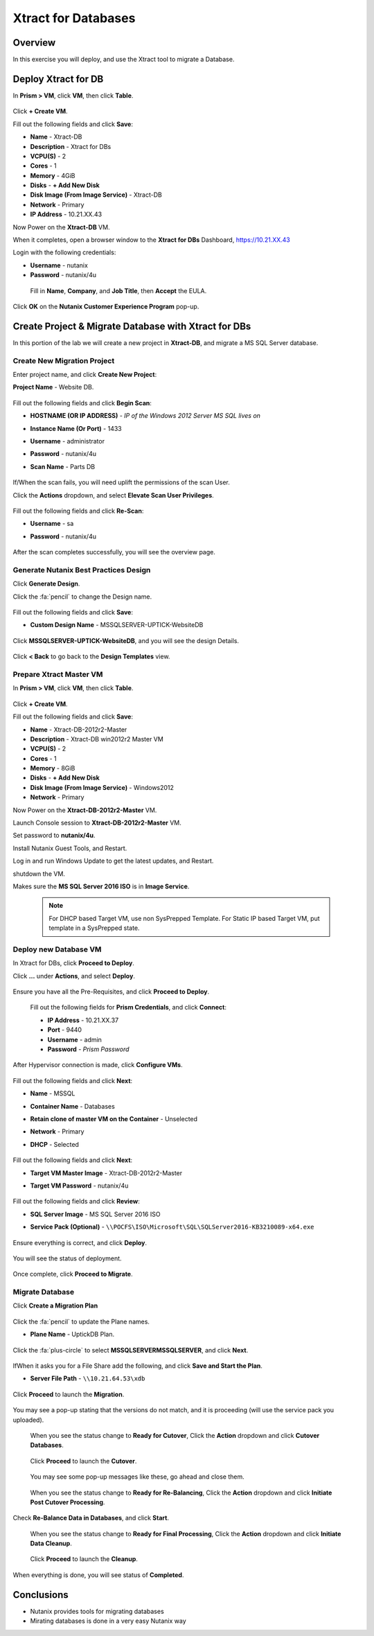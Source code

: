 -------------------
Xtract for Databases
-------------------

Overview
++++++++

In this exercise you will deploy, and use the Xtract tool to migrate a Database.

Deploy Xtract for DB
+++++++++++++++++

In **Prism > VM**, click **VM**, then click **Table**.

  .. figure:: https://s3.us-east-2.amazonaws.com/s3.nutanixtechsummit.com/xtract-db/xtractdb01.png

Click **+ Create VM**.

Fill out the following fields and click **Save**:

- **Name** - Xtract-DB
- **Description** - Xtract for DBs
- **VCPU(S)** - 2
- **Cores** - 1
- **Memory** - 4GiB
- **Disks** - **+ Add New Disk**
- **Disk Image (From Image Service)** - Xtract-DB
- **Network** - Primary
- **IP Address** - 10.21.XX.43

Now Power on the **Xtract-DB** VM.

When it completes, open a browser window to the **Xtract for DBs** Dashboard, https://10.21.XX.43

Login with the following credentials:

- **Username** - nutanix
- **Password** - nutanix/4u

 Fill in **Name**, **Company**, and **Job Title**, then **Accept** the EULA.

  .. figure:: https://s3.us-east-2.amazonaws.com/s3.nutanixtechsummit.com/xtract-db/xtractdb02.png

Click **OK** on the **Nutanix Customer Experience Program** pop-up.

  .. figure:: https://s3.us-east-2.amazonaws.com/s3.nutanixtechsummit.com/xtract-db/xtractdb03.png

Create Project & Migrate Database with Xtract for DBs
+++++++++++++

In this portion of the lab we will create a new project in **Xtract-DB**, and migrate a MS SQL Server database.

Create New Migration Project
.................

Enter project name, and click **Create New Project**:

**Project Name** - Website DB.

  .. figure:: https://s3.us-east-2.amazonaws.com/s3.nutanixtechsummit.com/xtract-db/xtractdb04.png

Fill out the following fields and click **Begin Scan**:

- **HOSTNAME (OR IP ADDRESS)** - *IP of the Windows 2012 Server MS SQL lives on*
- **Instance Name (Or Port)** - 1433
- **Username** - administrator
- **Password** - nutanix/4u
- **Scan Name** - Parts DB

  .. figure:: https://s3.us-east-2.amazonaws.com/s3.nutanixtechsummit.com/xtract-db/xtractdb05.png

If/When the scan fails, you will need uplift the permissions of the scan User.

Click the **Actions** dropdown, and select **Elevate Scan User Privileges**.

  .. figure:: https://s3.us-east-2.amazonaws.com/s3.nutanixtechsummit.com/xtract-db/xtractdb06.png

Fill out the following fields and click **Re-Scan**:

- **Username** - sa
- **Password** - nutanix/4u

  .. figure:: https://s3.us-east-2.amazonaws.com/s3.nutanixtechsummit.com/xtract-db/xtractdb07.png

After the scan completes successfully, you will see the overview page.

  .. figure:: https://s3.us-east-2.amazonaws.com/s3.nutanixtechsummit.com/xtract-db/xtractdb08.png

Generate Nutanix Best Practices Design
.................

Click **Generate Design**.

Click the :fa:`pencil` to change the Design name.

  .. figure:: https://s3.us-east-2.amazonaws.com/s3.nutanixtechsummit.com/xtract-db/xtractdb09.png

Fill out the following fields and click **Save**:

- **Custom Design Name** - MSSQLSERVER-UPTICK-WebsiteDB

  .. figure:: https://s3.us-east-2.amazonaws.com/s3.nutanixtechsummit.com/xtract-db/xtractdb10.png

Click **MSSQLSERVER-UPTICK-WebsiteDB**, and you will see the design Details.

  .. figure:: https://s3.us-east-2.amazonaws.com/s3.nutanixtechsummit.com/xtract-db/xtractdb11.png

Click **< Back** to go back to the **Design Templates** view.

Prepare **Xtract Master** VM
.................

In **Prism > VM**, click **VM**, then click **Table**.

  .. figure:: https://s3.us-east-2.amazonaws.com/s3.nutanixtechsummit.com/xtract-db/xtractdb01.png

Click **+ Create VM**.

Fill out the following fields and click **Save**:

- **Name** - Xtract-DB-2012r2-Master
- **Description** - Xtract-DB win2012r2 Master VM
- **VCPU(S)** - 2
- **Cores** - 1
- **Memory** - 8GiB
- **Disks** - **+ Add New Disk**
- **Disk Image (From Image Service)** - Windows2012
- **Network** - Primary

Now Power on the **Xtract-DB-2012r2-Master** VM.

Launch Console session to **Xtract-DB-2012r2-Master** VM.

Set password to **nutanix/4u**.

Install Nutanix Guest Tools, and Restart.

Log in and run Windows Update to get the latest updates, and Restart.

shutdown the VM.

Makes sure the **MS SQL Server 2016 ISO** is in **Image Service**.

  .. Note:: For DHCP based Target VM, use non SysPrepped Template. For Static IP based Target VM, put template in a SysPrepped state.

Deploy new Database VM
.................

In Xtract for DBs, click **Proceed to Deploy**.

Click **...** under **Actions**, and select **Deploy**.

  .. figure:: https://s3.us-east-2.amazonaws.com/s3.nutanixtechsummit.com/xtract-db/xtractdb12.png

Ensure you have all the Pre-Requisites, and click **Proceed to Deploy**.

  .. figure:: https://s3.us-east-2.amazonaws.com/s3.nutanixtechsummit.com/xtract-db/xtractdb13.png

 Fill out the following fields for **Prism Credentials**, and click **Connect**:

 - **IP Address** - 10.21.XX.37
 - **Port** - 9440
 - **Username** - admin
 - **Password** - *Prism Password*

  .. figure:: https://s3.us-east-2.amazonaws.com/s3.nutanixtechsummit.com/xtract-db/xtractdb14.png

After Hypervisor connection is made, click **Configure VMs**.

  .. figure:: https://s3.us-east-2.amazonaws.com/s3.nutanixtechsummit.com/xtract-db/xtractdb15.png

Fill out the following fields and click **Next**:

- **Name** - MSSQL
- **Container Name** - Databases
- **Retain clone of master VM on the Container** - Unselected
- **Network** - Primary
- **DHCP** - Selected

  .. figure:: https://s3.us-east-2.amazonaws.com/s3.nutanixtechsummit.com/xtract-db/xtractdb16.png

Fill out the following fields and click **Next**:

- **Target VM Master Image** - Xtract-DB-2012r2-Master
- **Target VM Password** - nutanix/4u

  .. figure:: https://s3.us-east-2.amazonaws.com/s3.nutanixtechsummit.com/xtract-db/xtractdb17.png

Fill out the following fields and click **Review**:

- **SQL Server Image** - MS SQL Server 2016 ISO
- **Service Pack (Optional)** - ``\\POCFS\ISO\Microsoft\SQL\SQLServer2016-KB3210089-x64.exe``

  .. figure:: https://s3.us-east-2.amazonaws.com/s3.nutanixtechsummit.com/xtract-db/xtractdb18.png

Ensure everything is correct, and click **Deploy**.

  .. figure:: https://s3.us-east-2.amazonaws.com/s3.nutanixtechsummit.com/xtract-db/xtractdb19.png

You will see the status of deployment.

  .. figure:: https://s3.us-east-2.amazonaws.com/s3.nutanixtechsummit.com/xtract-db/xtractdb20.png

Once complete, click **Proceed to Migrate**.

  .. figure:: https://s3.us-east-2.amazonaws.com/s3.nutanixtechsummit.com/xtract-db/xtractdb21.png

Migrate Database
.................

Click **Create a Migration Plan**

  .. figure:: https://s3.us-east-2.amazonaws.com/s3.nutanixtechsummit.com/xtract-db/xtractdb22.png

Click the :fa:`pencil` to update the Plane names.

- **Plane Name** - UptickDB Plan.

  .. figure:: https://s3.us-east-2.amazonaws.com/s3.nutanixtechsummit.com/xtract-db/xtractdb24.png

Click the :fa:`plus-circle` to select **MSSQLSERVER\MSSQLSERVER**, and click **Next**.

  .. figure:: https://s3.us-east-2.amazonaws.com/s3.nutanixtechsummit.com/xtract-db/xtractdb23.png

If\When it asks you for a File Share add the following, and click **Save and Start the Plan**.

- **Server File Path** - ``\\10.21.64.53\xdb``

  .. figure:: https://s3.us-east-2.amazonaws.com/s3.nutanixtechsummit.com/xtract-db/xtractdb25.png

Click **Proceed** to launch the **Migration**.

  .. figure:: https://s3.us-east-2.amazonaws.com/s3.nutanixtechsummit.com/xtract-db/xtractdb26.png

You may see a pop-up stating that the versions do not match, and it is proceeding (will use the service pack you uploaded).

  .. figure:: https://s3.us-east-2.amazonaws.com/s3.nutanixtechsummit.com/xtract-db/xtractdb27.png

 When you see the status change to **Ready for Cutover**, Click the **Action** dropdown and click **Cutover Databases**.

   .. figure:: https://s3.us-east-2.amazonaws.com/s3.nutanixtechsummit.com/xtract-db/xtractdb28.png

 Click **Proceed** to launch the **Cutover**.

  .. figure:: https://s3.us-east-2.amazonaws.com/s3.nutanixtechsummit.com/xtract-db/xtractdb29.png

 You may see some pop-up messages like these, go ahead and close them.

  .. figure:: https://s3.us-east-2.amazonaws.com/s3.nutanixtechsummit.com/xtract-db/xtractdb30.png

 When you see the status change to **Ready for Re-Balancing**, Click the **Action** dropdown and click **Initiate Post Cutover Processing**.

  .. figure:: https://s3.us-east-2.amazonaws.com/s3.nutanixtechsummit.com/xtract-db/xtractdb31.png

Check **Re-Balance Data in Databases**, and click **Start**.

  .. figure:: https://s3.us-east-2.amazonaws.com/s3.nutanixtechsummit.com/xtract-db/xtractdb32.png

 When you see the status change to **Ready for Final Processing**, Click the **Action** dropdown and click **Initiate Data Cleanup**.

   .. figure:: https://s3.us-east-2.amazonaws.com/s3.nutanixtechsummit.com/xtract-db/xtractdb33.png

 Click **Proceed** to launch the **Cleanup**.

  .. figure:: https://s3.us-east-2.amazonaws.com/s3.nutanixtechsummit.com/xtract-db/xtractdb34.png

When everything is done, you will see status of **Completed**.

   .. figure:: https://s3.us-east-2.amazonaws.com/s3.nutanixtechsummit.com/xtract-db/xtractdb35.png

Conclusions
+++++++++++

- Nutanix provides tools for migrating databases

- Mirating databases is done in a very easy Nutanix way
